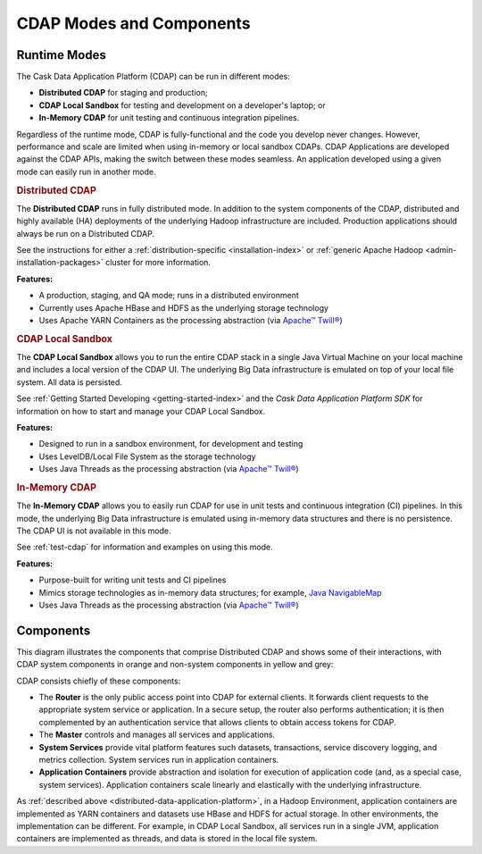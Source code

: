 .. meta::
    :author: Cask Data, Inc.
    :copyright: Copyright © 2014-2017 Cask Data, Inc.

=========================
CDAP Modes and Components
=========================

.. _modes-data-application-platform:

Runtime Modes
=============
The Cask Data Application Platform (CDAP) can be run in different modes:

- **Distributed CDAP** for staging and production;
- **CDAP Local Sandbox** for testing and development on a developer's laptop; or
- **In-Memory CDAP** for unit testing and continuous integration pipelines.

Regardless of the runtime mode, CDAP is fully-functional and the code you develop never
changes. However, performance and scale are limited when using in-memory or local sandbox
CDAPs. CDAP Applications are developed against the CDAP APIs, making the switch between
these modes seamless. An application developed using a given mode can easily run in
another mode.


.. _distributed-data-application-platform:

.. rubric:: Distributed CDAP

The **Distributed CDAP** runs in fully distributed mode. In addition to the system components
of the CDAP, distributed and highly available (HA) deployments of the underlying Hadoop
infrastructure are included. Production applications should always be run on a Distributed
CDAP.

See the instructions for either a :ref:`distribution-specific <installation-index>` or
:ref:`generic Apache Hadoop <admin-installation-packages>` cluster for more information.

**Features:**

- A production, staging, and QA mode; runs in a distributed environment
- Currently uses Apache HBase and HDFS as the underlying storage technology
- Uses Apache YARN Containers as the processing abstraction (via `Apache™ Twill® <http://twill.apache.org>`__)


.. _local-sandbox-data-application-platform:

.. rubric:: CDAP Local Sandbox

The **CDAP Local Sandbox** allows you to run the entire CDAP stack in a single Java Virtual
Machine on your local machine and includes a local version of the CDAP UI. The
underlying Big Data infrastructure is emulated on top of your local file system. All data
is persisted.

See :ref:`Getting Started Developing <getting-started-index>` and the *Cask Data Application Platform
SDK* for information on how to start and manage your CDAP Local Sandbox.

**Features:**

- Designed to run in a sandbox environment, for development and testing
- Uses LevelDB/Local File System as the storage technology
- Uses Java Threads as the processing abstraction (via `Apache™ Twill® <http://twill.apache.org>`__)


.. _in-memory-data-application-platform:

.. rubric:: In-Memory CDAP

The **In-Memory CDAP** allows you to easily run CDAP for use in unit tests and continuous
integration (CI) pipelines. In this mode, the underlying Big Data infrastructure is
emulated using in-memory data structures and there is no persistence. The CDAP UI is not
available in this mode.

See :ref:`test-cdap` for information and examples on using this mode.

**Features:**

- Purpose-built for writing unit tests and CI pipelines
- Mimics storage technologies as in-memory data structures; for example,
  `Java NavigableMap <http://docs.oracle.com/javase/7/docs/api/java/util/NavigableMap.html>`__
- Uses Java Threads as the processing abstraction (via `Apache™ Twill® <http://twill.apache.org>`__)


Components
==========
This diagram illustrates the components that comprise Distributed CDAP and shows some of their interactions,
with CDAP system components in orange and non-system components in yellow and grey:

.. image:: ../_images/arch_components_view.png
   :width: 6in
   :align: center

CDAP consists chiefly of these components:

- The **Router** is the only public access point into CDAP for external clients. It forwards client requests to
  the appropriate system service or application. In a secure setup, the router also performs authentication;
  it is then complemented by an authentication service that allows clients to obtain access tokens for CDAP.

- The **Master** controls and manages all services and applications.

- **System Services** provide vital platform features such datasets, transactions, service discovery logging,
  and metrics collection. System services run in application containers.

- **Application Containers** provide abstraction and isolation for execution of application code (and, as a
  special case, system services). Application containers scale linearly and elastically with the underlying
  infrastructure.

As :ref:`described above <distributed-data-application-platform>`, in a Hadoop
Environment, application containers are implemented as YARN containers and datasets use
HBase and HDFS for actual storage. In other environments, the implementation can be
different. For example, in CDAP Local Sandbox, all services run in a single JVM, application
containers are implemented as threads, and data is stored in the local file system.
